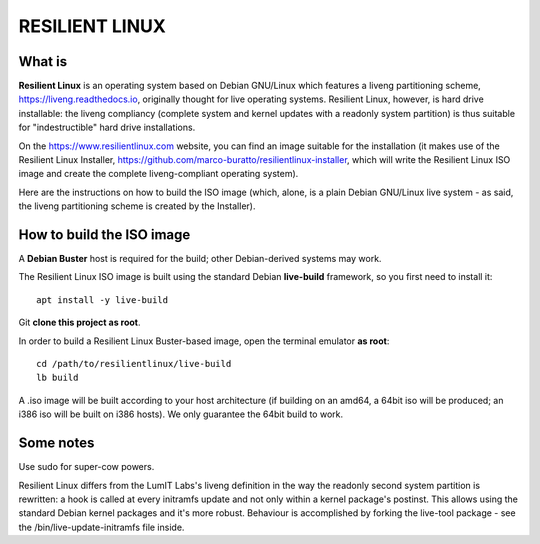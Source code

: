 RESILIENT LINUX
===============

What is
^^^^^^^

**Resilient Linux** is an operating system based on Debian GNU/Linux which features a liveng partitioning scheme, https://liveng.readthedocs.io, originally thought for live operating systems. Resilient Linux, however, is hard drive installable: the liveng compliancy (complete system and kernel updates with a readonly system partition) is thus suitable for "indestructible" hard drive installations.

On the https://www.resilientlinux.com website, you can find an image suitable for the installation (it makes use of the Resilient Linux Installer, https://github.com/marco-buratto/resilientlinux-installer, which will write the Resilient Linux ISO image and create the complete liveng-compliant operating system).

Here are the instructions on how to build the ISO image (which, alone, is a plain Debian GNU/Linux live system - as said, the liveng partitioning scheme is created by the Installer).


How to build the ISO image
^^^^^^^^^^^^^^^^^^^^^^^^^^

A **Debian Buster** host is required for the build; other Debian-derived systems may work.

The Resilient Linux ISO image is built using the standard Debian **live-build** framework, so you first need to install it::
 
    apt install -y live-build

Git **clone this project as root**.

In order to build a Resilient Linux Buster-based image, open the terminal emulator **as root**::

    cd /path/to/resilientlinux/live-build
    lb build

A .iso image will be built according to your host architecture (if building on an amd64, a 64bit iso will be produced; an i386 iso will be built on i386 hosts).
We only guarantee the 64bit build to work.


Some notes
^^^^^^^^^^

Use sudo for super-cow powers.

Resilient Linux differs from the LumIT Labs's liveng definition in the way the readonly second system partition is rewritten: a hook is called at every initramfs update and not only within a kernel package's postinst. This allows using the standard Debian kernel packages and it's more robust.
Behaviour is accomplished by forking the live-tool package - see the /bin/live-update-initramfs file inside.

